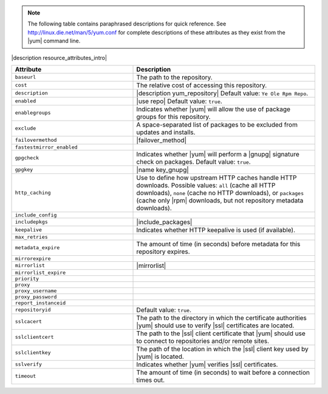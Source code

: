 .. The contents of this file are included in multiple topics.
.. This file should not be changed in a way that hinders its ability to appear in multiple documentation sets.

.. note:: The following table contains paraphrased descriptions for quick reference. See http://linux.die.net/man/5/yum.conf for complete descriptions of these attributes as they exist from the |yum| command line.

|description resource_attributes_intro|

.. list-table::
   :widths: 200 300
   :header-rows: 1

   * - Attribute
     - Description
   * - ``baseurl``
     - The path to the repository.
   * - ``cost``
     - The relative cost of accessing this repository.
   * - ``description``
     - |description yum_repository| Default value: ``Ye Ole Rpm Repo``.
   * - ``enabled``
     - |use repo| Default value: ``true``.
   * - ``enablegroups``
     - Indicates whether |yum| will allow the use of package groups for this repository.
   * - ``exclude``
     - A space-separated list of packages to be excluded from updates and installs.
   * - ``failovermethod``
     - |failover_method|
   * - ``fastestmirror_enabled``
     - 
   * - ``gpgcheck``
     - Indicates whether |yum| will perform a |gnupg| signature check on packages. Default value: ``true``.
   * - ``gpgkey``
     - |name key_gnupg|
   * - ``http_caching``
     - Use to define how upstream HTTP caches handle HTTP downloads. Possible values: ``all`` (cache all HTTP downloads), ``none`` (cache no HTTP downloads), or ``packages`` (cache only |rpm| downloads, but not repository metadata downloads).
   * - ``include_config``
     - 
   * - ``includepkgs``
     - |include_packages|
   * - ``keepalive``
     - Indicates whether HTTP keepalive is used (if available).
   * - ``max_retries``
     - 
   * - ``metadata_expire``
     - The amount of time (in seconds) before metadata for this repository expires.
   * - ``mirrorexpire``
     - 
   * - ``mirrorlist``
     - |mirrorlist|

   * - ``mirrorlist_expire``
     - 
   * - ``priority``
     - 
   * - ``proxy``
     - 
   * - ``proxy_username``
     - 
   * - ``proxy_password``
     - 
   * - ``report_instanceid``
     - 
   * - ``repositoryid``
     - Default value: ``true``.
   * - ``sslcacert``
     - The path to the directory in which the certificate authorities |yum| should use to verify |ssl| certificates are located.
   * - ``sslclientcert``
     - The path to the |ssl| client certificate that |yum| should use to connect to repositories and/or remote sites.
   * - ``sslclientkey``
     - The path of the location in which the |ssl| client key used by |yum| is located.
   * - ``sslverify``
     - Indicates whether |yum| verifies |ssl| certificates.
   * - ``timeout``
     - The amount of time (in seconds) to wait before a connection times out.
